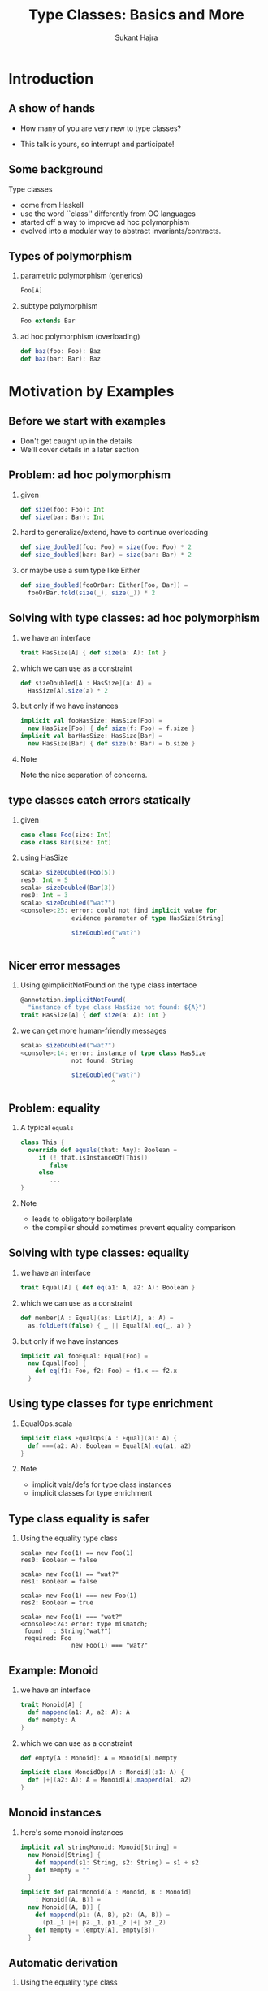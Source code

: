 #+TITLE: Type Classes:  Basics and More
#+AUTHOR: Sukant Hajra
#+STARTUP: beamer
#+OPTIONS: H:2
#+LATEX_HEADER: \AtBeginSection{\frame{\sectionpage}}
#+LATEX_HEADER: \mode<beamer>{\usetheme{Madrid}}


* Introduction

** A show of hands

- How many of you are very new to type classes?

- This talk is yours, so interrupt and participate!


** Some background

Type classes

- come from Haskell
- use the word ``class'' differently from OO languages
- started off a way to improve ad hoc polymorphism
- evolved into a modular way to abstract invariants/contracts.


** Types of polymorphism

*** parametric polymorphism (generics)
#+BEGIN_SRC scala
Foo[A]
#+END_SRC

*** subtype polymorphism
#+BEGIN_SRC scala
Foo extends Bar
#+END_SRC

*** ad hoc polymorphism (overloading)
#+BEGIN_SRC scala
def baz(foo: Foo): Baz
def baz(bar: Bar): Baz
#+END_SRC


* Motivation by Examples

** Before we start with examples

- Don't get caught up in the details
- We'll cover details in a later section


** Problem: ad hoc polymorphism

*** given
#+BEGIN_SRC scala
def size(foo: Foo): Int
def size(bar: Bar): Int
#+END_SRC

*** hard to generalize/extend, have to continue overloading
#+BEGIN_SRC scala
def size_doubled(foo: Foo) = size(foo: Foo) * 2
def size_doubled(bar: Bar) = size(bar: Bar) * 2
#+END_SRC

*** or maybe use a sum type like Either
#+BEGIN_SRC scala
def size_doubled(fooOrBar: Either[Foo, Bar]) =
  fooOrBar.fold(size(_), size(_)) * 2
#+END_SRC


** Solving with type classes: ad hoc polymorphism

*** we have an interface
#+BEGIN_SRC scala
trait HasSize[A] { def size(a: A): Int }
#+END_SRC
*** which we can use as a constraint
#+BEGIN_SRC scala
def sizeDoubled[A : HasSize](a: A) =
  HasSize[A].size(a) * 2
#+END_SRC
*** but only if we have instances
#+BEGIN_SRC scala
implicit val fooHasSize: HasSize[Foo] =
  new HasSize[Foo] { def size(f: Foo) = f.size }
implicit val barHasSize: HasSize[Bar] =
  new HasSize[Bar] { def size(b: Bar) = b.size }
#+END_SRC
*** Note
:PROPERTIES:
:BEAMER_ENV: beamercolorbox
:END:
Note the nice separation of concerns.



** type classes catch errors statically

*** given
#+BEGIN_SRC scala
case class Foo(size: Int)
case class Bar(size: Int)
#+END_SRC

*** using HasSize
:PROPERTIES:
:BEAMER_ENV: example
:END:
#+BEGIN_SRC scala
scala> sizeDoubled(Foo(5))
res0: Int = 5
scala> sizeDoubled(Bar(3))
res0: Int = 3
scala> sizeDoubled("wat?")
<console>:25: error: could not find implicit value for
              evidence parameter of type HasSize[String]

              sizeDoubled("wat?")
                         ^
#+END_SRC


** Nicer error messages

*** Using @implicitNotFound on the type class interface
#+BEGIN_SRC scala
@annotation.implicitNotFound(
  "instance of type class HasSize not found: ${A}")
trait HasSize[A] { def size(a: A): Int }
#+END_SRC

*** we can get more human-friendly messages
:PROPERTIES:
:BEAMER_ENV: example
:END:
#+BEGIN_SRC scala
scala> sizeDoubled("wat?")
<console>:14: error: instance of type class HasSize
              not found: String

              sizeDoubled("wat?")
                         ^
#+END_SRC


** Problem: equality

*** A typical ~equals~
#+BEGIN_SRC scala
class This {
  override def equals(that: Any): Boolean =
     if (! that.isInstanceOf[This])
        false
     else
        ...
}
#+END_SRC

*** Note
:PROPERTIES:
:BEAMER_ENV: beamercolorbox
:END:
- leads to obligatory boilerplate
- the compiler should sometimes prevent equality comparison


** Solving with type classes: equality

*** we have an interface
#+BEGIN_SRC scala
trait Equal[A] { def eq(a1: A, a2: A): Boolean }
#+END_SRC
*** which we can use as a constraint
#+BEGIN_SRC scala
def member[A : Equal](as: List[A], a: A) =
  as.foldLeft(false) { _ || Equal[A].eq(_, a) }
#+END_SRC
*** but only if we have instances
#+BEGIN_SRC scala
implicit val fooEqual: Equal[Foo] =
  new Equal[Foo] {
    def eq(f1: Foo, f2: Foo) = f1.x == f2.x
  }
#+END_SRC


** Using type classes for type enrichment

*** EqualOps.scala
#+BEGIN_SRC scala
implicit class EqualOps[A : Equal](a1: A) {
  def ===(a2: A): Boolean = Equal[A].eq(a1, a2)
}
#+END_SRC

*** Note
:PROPERTIES:
:BEAMER_ENV: beamercolorbox
:END:
- implicit vals/defs for type class instances
- implicit classes for type enrichment


** Type class equality is safer

*** Using the equality type class
:PROPERTIES:
:BEAMER_ENV: example
:END:
#+BEGIN_SRC
scala> new Foo(1) == new Foo(1)
res0: Boolean = false

scala> new Foo(1) == "wat?"
res1: Boolean = false

scala> new Foo(1) === new Foo(1)
res2: Boolean = true

scala> new Foo(1) === "wat?"
<console>:24: error: type mismatch;
 found   : String("wat?")
 required: Foo
              new Foo(1) === "wat?"
#+END_SRC


** Example: Monoid

*** we have an interface
#+BEGIN_SRC scala
trait Monoid[A] {
  def mappend(a1: A, a2: A): A
  def mempty: A
}
#+END_SRC

*** which we can use as a constraint
#+BEGIN_SRC scala
def empty[A : Monoid]: A = Monoid[A].mempty

implicit class MonoidOps[A : Monoid](a1: A) {
  def |+|(a2: A): A = Monoid[A].mappend(a1, a2)
}
#+END_SRC


** Monoid instances

*** here's some monoid instances
#+BEGIN_SRC scala
implicit val stringMonoid: Monoid[String] =
  new Monoid[String] {
    def mappend(s1: String, s2: String) = s1 + s2
    def mempty = ""
  }

implicit def pairMonoid[A : Monoid, B : Monoid]
    : Monoid[(A, B)] =
  new Monoid[(A, B)] {
    def mappend(p1: (A, B), p2: (A, B)) =
      (p1._1 |+| p2._1, p1._2 |+| p2._2)
    def mempty = (empty[A], empty[B])
  }
#+END_SRC


** Automatic derivation

*** Using the equality type class
:PROPERTIES:
:BEAMER_ENV: example
:END:
#+BEGIN_SRC
scala> "a" |+| "1"
res0: String = a1

scala> ("a", "b") |+| ("1", "2")
res1: (String, String) = (a1,b2)

scala> ("a", ("b", "c")) |+| ("1", ("2", "3"))
res2: (String, (String, String)) = (a1,(b2,c3))

scala> empty[String]
res3: String = ""

scala> empty[(String, (String, String))]
res4: (String, (String, String)) = ("", ("", ""))
#+END_SRC


** Relation to objects

- dispatch of interfaces (though static, not dynamic)
- same principles, but more
  - single responsibility
  - open/close principle
  - interface segregation
  - strong contracts


** Lawful type classes: strong contracts

*** Equality Laws
For all ~a~, ~b~, and ~c~ of any type with an Equal constrant
- *Reflexivity*: $eq(a, a)$
- *Symmetry*: $eq(a, b) \equiv eq(b, a)$
- *Transitivity*: $eq(a, b) \land eq(b, c) \equiv eq(a, c)$

*** Monoid Laws
For all ~a~, ~b~, and ~c~ of any type with a Monoid constrant
- *Left Identity*: $mappend(mempty, a) \equiv a$
- *Right Identity*: $mappend(a, mempty) \equiv a$
- *Associativity*: $mappend(a, mappend(b, c)) \equiv mappend(mappend(a, b), c)$


** What a type class is

*** Type Class
:PROPERTIES:
:BEAMER_ENV: definition
:END:
A /type class/ is a *constraint/interface* that can be specified on a type
signature for a parametric type.  At the call site, the corresponding
instance/implementation is *statically* (at compile-time) derived, provided,
and *guaranteed to always be the same*.

*** Ideally
Type classes *should be lawful*.


** Example: Functor

*** we have an interface
#+BEGIN_SRC scala
trait Functor[F[_]] {
  def fmap[A](fa: F[A], f: A=>B): F[B]
}
#+END_SRC

*** with the following laws
- *Identity*: $fmap(fa, identity) \equiv fa$
- *Composition*: $fmap(fa, a\ andThen\ b) \equiv fmap(fmap(fa, a), b)$


** Is this a good type class?



*** type class for an isomorphism
#+BEGIN_SRC scala
trait Iso[A, B] {
  def to(a: A): B
  def from(b: B): A
}
#+END_SRC
*** Something to note
:PROPERTIES:
:BEAMER_ENV: beamercolorbox
:END:
- it has laws
  - $to(from(b)) \equiv b$
  - $from(to(a)) \equiv a$
- but is it going to be unique?


** Summary of type class benefits

- an improved alternative to ad hoc polymorphism
- nicely externally extensible (separation of concerns)
- automatic derivation of type class instances
- strong invariants with lawful type classes

* Encoding type classes in Scala


** Uses and abuses of implicits

Good usage:

- type enrichment
- type class encoding

Easily abused usage:

- type conversion (beyond scope, but basically an implicit function)

Terrible usage:

- dependency injection framework encoding



** Implicits, illustrated

In Scala, we encode type classes with implicits, so let's cover those first.


*** implicits in Scala
:PROPERTIES:
:BEAMER_ENV: example
:END:
#+BEGIN_SRC
scala> case class Foo(name: String)

scala> implicit val defaultFoo = Foo("default")

scala> def fooPair(i: Int)(implicit foo: Foo) = (i, foo)

scala> fooPair(3)
res0: (Int, Foo) = (3,Foo(default))
#+END_SRC
*** Something to note
:PROPERTIES:
:BEAMER_ENV: beamercolorbox
:END:
The implicit parameter doesn't need an argument explicitly passed if a value
for the type has been implicitly defined and can be found by the compiler.



** Implicit extras

*** useful, and in the standard library
#+BEGIN_SRC scala
def implicitly[A](implicit a: A): A = a
#+END_SRC

*** /context bound/ syntax sugar; these are the same
#+BEGIN_SRC scala
def foo[A](implicit ev: TC[A]) = ...

def foo[A : TC] = {
  val ev = implicitly[TC[A]]
  ...
}
#+END_SRC



** Implicit extra extras

*** using implicitly with context bounds is tedious
#+BEGIN_SRC scala
def foo[A : HasSize] = {
  ... implicitly[HasSize[A]].size ...
}
#+END_SRC

*** we can get better syntax
#+BEGIN_SRC scala
def foo[A : HasSize] = {
  ... HasSize[A].size ...
}
#+END_SRC

*** with an ~apply~ method on the type class's companion object
#+BEGIN_SRC scala
object HasSize {
  def apply[A](implicit ev: HasSize[A]): HasSize[A] = ev
}
#+END_SRC


** Implicit scope resolution for type class encoding

- Implicit scope resolution is kind of complex.

- For type class instances keep it simple and put them in

    - companion objects of the types you control

    - package objects for types you don't control

- When searching for an implicit ~A[B]~, companion objects for both ~A~ and ~B~
  will be searched.

- Remember to have one and only one instance to find (otherwise you're not
  encoding a proper type class!)



** Example encoding with companion objects

*** HasSize.scala
#+BEGIN_SRC scala
trait HasSize[A] { def size[A](a: A): Int }
object HasSize {
  @inline
  def apply[A](implicit ev: HasSize[A]): HasSize[A] = ev
  implicit def listHasSize[A]: HasSize[List[A]] =
    new HasSize[List[A]] { def size(l: List[A]) = l.size }
}
#+END_SRC

*** Foo.scala
#+BEGIN_SRC scala
case class Foo(size: Int)
object Foo {
  implicit val hasSize: HasSize[Foo] =
    new HasSize[Foo] { def size(f: Foo) = f.size }
}
#+END_SRC



** Example encoding with package objects


*** Instances.scala
#+BEGIN_SRC scala
trait Instances {
  implicit def listHasSize[A]: HasSize[List[A]] =
    new HasSize[List[A]] { def size(l: List[A]) = l.size }
}

object Instances extends Instances
#+END_SRC

*** package.scala
#+BEGIN_SRC scala
package object myproject extends Instances
#+END_SRC

*** Something to note
:PROPERTIES:
:BEAMER_ENV: beamercolorbox
:END:
- useful when you control neither the type class nor the data type
- to avoid compilation complexity, some people never put instances on type
  class companion objects (just the data type)


* A Glance at Scalaz (Scaladoc, Demo)


* Wrap-up

** Thanks!

Any questions?  Comments?

*** References
- Wadler, Blott, /How to make ad-hoc polymorphism less ad hoc/
- Hudak, Hughes, Jones, Wadler, /A History of Haskell: Being Lazy With Class/
- Kmett, /Type Classes vs. the World/, https://youtu.be/hIZxTQP1ifo
- Yang, /Type classes: confluence, coherence, and global uniqueness/
- Jones, Jones, Meijer, /Type classes: an exploration of the design space/
